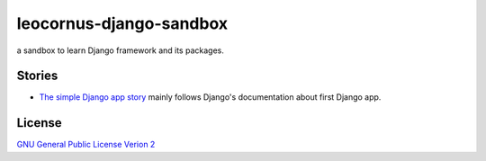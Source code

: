 leocornus-django-sandbox
========================

a sandbox to learn Django framework and its packages.

Stories
-------

- `The simple Django app story <sandbox/first>`_
  mainly follows Django's documentation about first Django app.

License
-------

`GNU General Public License Verion 2 <LICENSE>`_

